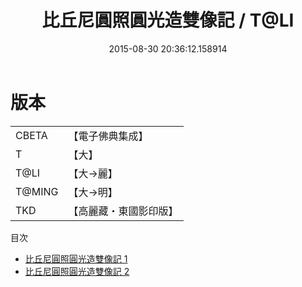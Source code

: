 #+TITLE: 比丘尼圓照圓光造雙像記 / T@LI

#+DATE: 2015-08-30 20:36:12.158914
* 版本
 |     CBETA|【電子佛典集成】|
 |         T|【大】     |
 |      T@LI|【大→麗】   |
 |    T@MING|【大→明】   |
 |       TKD|【高麗藏・東國影印版】|
目次
 - [[file:KR6j0607_001.txt][比丘尼圓照圓光造雙像記 1]]
 - [[file:KR6j0607_002.txt][比丘尼圓照圓光造雙像記 2]]
